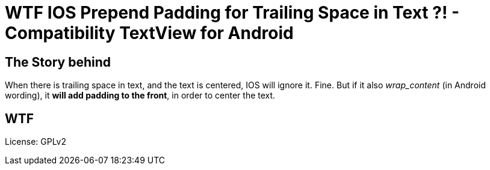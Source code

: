 = WTF IOS Prepend Padding for Trailing Space in Text ?! - Compatibility TextView for Android

== The Story behind

When there is trailing space in text, and the text is centered, IOS will ignore
it.  Fine.  But if it also _wrap_content_ (in Android wording), it *will add
padding to the front*, in order to center the text.

== WTF

License: GPLv2
